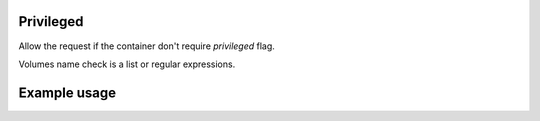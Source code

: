 .. _privileged-label:

Privileged
==========

Allow the request if the container don't require `privileged` flag.

Volumes name check is a list or regular expressions.

Example usage
=============

.. code-block:: yaml
   :caption: policies.yml
   :emphasize-lines: 13

   ---

   - description: Allow action only if the container has `privileged` flag off.
     hosts:
       - +.*
     default: Allow
     policies:
       - members:
           - all
         rules:
           containers:
             Privileged:

   ...
